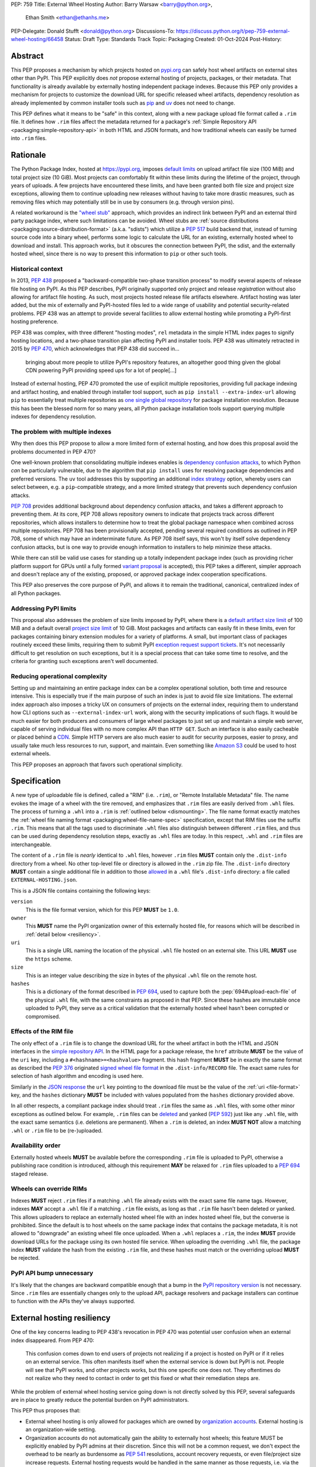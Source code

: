PEP: 759
Title: External Wheel Hosting
Author: Barry Warsaw <barry@python.org>,
        Ethan Smith <ethan@ethanhs.me>
PEP-Delegate: Donald Stufft <donald@python.org>
Discussions-To: https://discuss.python.org/t/pep-759-external-wheel-hosting/66458
Status: Draft
Type: Standards Track
Topic: Packaging
Created: 01-Oct-2024
Post-History:

Abstract
========

This PEP proposes a mechanism by which projects hosted on `pypi.org
<https://pypi.org>`__ can safely host wheel artifacts on external sites other
than PyPI. This PEP explicitly does *not* propose external hosting of
projects, packages, or their metadata. That functionality is already available
by externally hosting independent package indexes. Because this PEP only
provides a mechanism for projects to customize the download URL for specific
released wheel artifacts, dependency resolution as already implemented by
common installer tools such as `pip <https://pip.pypa.io/en/stable/>`__ and
`uv <https://docs.astral.sh/uv/>`__ does not need to change.

This PEP defines what it means to be "safe" in this context, along with a new
package upload file format called a ``.rim`` file. It defines how ``.rim``
files affect the metadata returned for a package's :ref:`Simple Repository API
<packaging:simple-repository-api>`
in both HTML and JSON formats, and how traditional wheels can easily be turned
into ``.rim`` files.

Rationale
=========

The Python Package Index, hosted at https://pypi.org, imposes `default limits
<https://pypi.org/help/>`__ on upload artifact file size (100 MiB) and total project size
(10 GiB). Most projects can comfortably fit within these limits during the lifetime of the
project, through years of uploads. A few projects have encountered these limits, and have
been granted both file size and project size exceptions, allowing them to continue
uploading new releases without having to take more drastic measures, such as removing
files which may potentially still be in use by consumers (e.g. through version pins).

A related workaround is the `"wheel stub" <https://github.com/wheel-next/wheel-stub>`__
approach, which provides an indirect link between PyPI and an external third party package
index, where such limitations can be avoided. Wheel stubs are :ref:`source distributions
<packaging:source-distribution-format>` (a.k.a. "sdists") which utilize a :pep:`517` build
backend that, instead of turning source code into a binary wheel, performs some logic to
calculate the URL for an existing, externally hosted wheel to download and install.  This
approach works, but it obscures the connection between PyPI, the sdist, and the externally
hosted wheel, since there is no way to present this information to ``pip`` or other such
tools.

Historical context
------------------

In 2013, :pep:`438` proposed a "backward-compatible two-phase transition
process" to modify several aspects of release file hosting on PyPI. As this
PEP describes, PyPI originally supported only project and release
*registration* without also allowing for artifact file hosting. As such, most
projects hosted release file artifacts elsewhere. Artifact hosting was later
added, but the mix of externally and PyPI-hosted files led to a wide range of
usability and potential security-related problems. PEP 438 was an attempt to
provide several facilities to allow external hosting while promoting a
PyPI-first hosting preference.

PEP 438 was complex, with three different "hosting modes", ``rel`` metadata in
the simple HTML index pages to signify hosting locations, and a two-phase
transition plan affecting PyPI and installer tools.  PEP 438 was ultimately
retracted in 2015 by :pep:`470`, which acknowledges that PEP 438 did succeed
in...

   bringing about more people to utilize PyPI's repository features, an
   altogether good thing given the global CDN powering PyPI providing speed
   ups for a lot of people[...]

Instead of external hosting, PEP 470 promoted the use of explicit multiple
repositories, providing full package indexing and artifact hosting, and
enabled through installer tool support, such as ``pip install
--extra-index-url`` allowing ``pip`` to essentially treat multiple
repositories as `one single global repository
<https://pip.pypa.io/en/stable/cli/pip_install/#cmdoption-extra-index-url>`__
for package installation resolution. Because this has been the blessed norm
for so many years, all Python package installation tools support querying
multiple indexes for dependency resolution.

The problem with multiple indexes
---------------------------------

Why then does this PEP propose to allow a more limited form of external
hosting, and how does this proposal avoid the problems documented in PEP 470?

One well-known problem that consolidating multiple indexes enables is
`dependency confusion attacks
<https://medium.com/@alex.birsan/dependency-confusion-4a5d60fec610>`__, to
which Python *can* be particularly vulnerable, due to the algorithm that ``pip
install`` uses for resolving package dependencies and preferred versions. The
``uv`` tool addresses this by supporting an additional `index strategy
<https://docs.astral.sh/uv/reference/settings/#index-strategy>`__ option,
whereby users can select between, e.g. a ``pip``-compatible strategy, and a
more limited strategy that prevents such dependency confusion attacks.

:pep:`708` provides additional background about dependency confusion attacks,
and takes a different approach to preventing them. At its core, PEP 708 allows
repository owners to indicate that projects track across different
repositories, which allows installers to determine how to treat the global
package namespace when combined across multiple repositories. PEP 708 has been
provisionally accepted, pending several required conditions as outlined in PEP
708, some of which may have an indeterminate future. As PEP 708 itself says,
this won't by itself solve dependency confusion attacks, but is one way to
provide enough information to installers to help minimize these attacks.

While there can still be valid use cases for standing up a totally independent
package index (such as providing richer platform support for GPUs until a
fully formed `variant proposal
<https://discuss.python.org/t/selecting-variant-wheels-according-to-a-semi-static-specification/53446>`__
is accepted), this PEP takes a different, simpler approach and doesn't replace
any of the existing, proposed, or approved package index cooperation
specifications.

This PEP also preserves the core purpose of PyPI, and allows it to
remain the traditional, canonical, centralized index of all Python
packages.

Addressing PyPI limits
----------------------

This proposal also addresses the problem of size limits imposed by PyPI, where there is a
`default artifact size limit <https://pypi.org/help/#file-size-limit>`__ of 100 MiB and a
default overall `project size limit <https://pypi.org/help/#project-size-limit>`__ of 10
GiB. Most packages and artifacts can easily fit in these limits, even for packages
containing binary extension modules for a variety of platforms. A small, but important
class of packages routinely exceed these limits, requiring them to submit PyPI `exception
request support tickets`_. It's not necessarily difficult to get resolution on such
exceptions, but it is a special process that can take some time to resolve, and the
criteria for granting such exceptions aren't well documented.

Reducing operational complexity
-------------------------------

Setting up and maintaining an entire package index can be a complex
operational solution, both time and resource intensive. This is especially
true if the main purpose of such an index is just to avoid file size
limitations. The external index approach also imposes a tricky UX on consumers
of projects on the external index, requiring them to understand how CLI
options such as ``--external-index-url`` work, along with the security
implications of such flags. It would be much easier for both producers and
consumers of large wheel packages to just set up and maintain a simple web
server, capable of serving individual files with no more complex API than
``HTTP GET``. Such an interface is also easily cacheable or placed behind a
`CDN <https://en.wikipedia.org/wiki/Content_delivery_network>`__. Simple HTTP
servers are also much easier to audit for security purposes, easier to proxy,
and usually take much less resources to run, support, and maintain.  Even
something like `Amazon S3 <https://aws.amazon.com/s3/>`__ could be used to
host external wheels.

This PEP proposes an approach that favors such operational simplicity.

Specification
=============

A new type of uploadable file is defined, called a "RIM" (i.e. ``.rim``), or "Remote
Installable Metadata" file.  The name evokes the image of a wheel with the tire removed,
and emphasizes that ``.rim`` files are easily derived from ``.whl`` files.  The process of
turning a ``.whl`` into a ``.rim`` is :ref:`outlined below <dismounting>`. The file name
format exactly matches the :ref:`wheel file naming format
<packaging:wheel-file-name-spec>` specification, except that RIM files use the suffix
``.rim``. This means that all the tags used to discriminate ``.whl`` files also
distinguish between different ``.rim`` files, and thus can be used during dependency
resolution steps, exactly as ``.whl`` files are today. In this respect, ``.whl`` and
``.rim`` files are interchangeable.

The content of a ``.rim`` file is *nearly* identical to ``.whl`` files, however ``.rim``
files **MUST** contain only the ``.dist-info`` directory from a wheel. No other top-level
file or directory is allowed in the ``.rim`` zip file. The ``.dist-info`` directory
**MUST** contain a single additional file in addition to those `allowed`_ in a ``.whl``
file's ``.dist-info`` directory: a file called ``EXTERNAL-HOSTING.json``.

.. _file-format:

This is a JSON file contains containing the following keys:

``version``
    This is the file format version, which for this PEP **MUST** be ``1.0``.
``owner``
    This **MUST** name the PyPI organization owner of this externally hosted file, for
    reasons which will be described in :ref:`detail below <resiliency>`.
``uri``
    This is a single URL naming the location of the physical ``.whl`` file hosted on an
    external site. This URL **MUST** use the ``https`` scheme.
``size``
    This is an integer value describing the size in bytes of the physical ``.whl`` file on
    the remote host.
``hashes``
    This is a dictionary of the format described in :pep:`694`, used to capture both the
    :pep:`694#upload-each-file` of the physical ``.whl`` file, with the same
    constraints as proposed in that PEP.  Since these hashes are immutable once uploaded
    to PyPI, they serve as a critical validation that the externally hosted wheel hasn't
    been corrupted or compromised.

Effects of the RIM file
-----------------------

The only effect of a ``.rim`` file is to change the download URL for the wheel artifact in
both the HTML and JSON interfaces in the `simple repository API`_.  In the HTML page for a
package release, the ``href`` attribute **MUST** be the value of the ``uri`` key,
including a ``#<hashname>=<hashvalue>`` fragment.  this hash fragment **MUST** be in
exactly the same format as described the :pep:`376` originated `signed wheel file format`_
in the ``.dist-info/RECORD`` file. The exact same rules for selection of hash algorithm
and encoding is used here.

Similarly in the `JSON response`_ the ``url`` key pointing to the download file must be
the value of the :ref:`uri <file-format>` key, and the ``hashes`` dictionary **MUST** be
included with values populated from the ``hashes`` dictionary provided above.

In all other respects, a compliant package index should treat ``.rim`` files the same as
``.whl`` files, with some other minor exceptions as outlined below. For example, ``.rim``
files can be `deleted <https://pypi.org/help/#deletion>`__ and yanked (:pep:`592`) just
like any ``.whl`` file, with the exact same semantics (i.e. deletions are permanent). When
a ``.rim`` is deleted, an index **MUST NOT** allow a matching ``.whl`` or ``.rim`` file to
be (re-)uploaded.

Availability order
------------------

Externally hosted wheels **MUST** be available before the corresponding ``.rim`` file is
uploaded to PyPI, otherwise a publishing race condition is introduced, although this
requirement **MAY** be relaxed for ``.rim`` files uploaded to a :pep:`694` staged release.

Wheels can override RIMs
------------------------

Indexes **MUST** reject ``.rim`` files if a matching ``.whl`` file already exists with the
exact same file name tags. However, indexes **MAY** accept a ``.whl`` file if a matching
``.rim`` file exists, as long as that ``.rim`` file hasn't been deleted or yanked. This
allows uploaders to replace an externally hosted wheel file with an index hosted wheel
file, but the converse is prohibited. Since the default is to host wheels on the same
package index that contains the package metadata, it is not allowed to "downgrade" an
existing wheel file once uploaded. When a ``.whl`` replaces a ``.rim``, the index **MUST**
provide download URLs for the package using its own hosted file service. When uploading
the overriding ``.whl`` file, the package index **MUST** validate the hash from the
existing ``.rim`` file, and these hashes must match or the overriding upload **MUST** be
rejected.

PyPI API bump unnecessary
-------------------------

It's likely that the changes are backward compatible enough that a bump in the `PyPI
repository version`_ is not necessary. Since ``.rim`` files are essentially changes only
to the upload API, package resolvers and package installers can continue to function with
the APIs they've always supported.

.. _resiliency:

External hosting resiliency
===========================

One of the key concerns leading to PEP 438's revocation in PEP 470 was
potential user confusion when an external index disappeared. From PEP 470:

   This confusion comes down to end users of projects not realizing if a
   project is hosted on PyPI or if it relies on an external service. This
   often manifests itself when the external service is down but PyPI is
   not. People will see that PyPI works, and other projects works, but this
   one specific one does not. They oftentimes do not realize who they need to
   contact in order to get this fixed or what their remediation steps are.

While the problem of external wheel hosting service going down is not directly
solved by this PEP, several safeguards are in place to greatly reduce the
potential burden on PyPI administrators.

This PEP thus proposes that:

- External wheel hosting is only allowed for packages which are owned by
  `organization accounts <https://docs.pypi.org/organization-accounts/>`__.
  External hosting is an organization-wide setting.
- Organization accounts do not automatically gain the ability to externally
  host wheels; this feature MUST be explicitly enabled by PyPI admins at their discretion. Since
  this will not be a common request, we don't expect the overhead to be nearly
  as burdensome as :pep:`541` resolutions, account recovery requests, or even
  file/project size increase requests.  External hosting requests would be
  handled in the same manner as those requests, i.e. via the `PyPI GitHub
  support tracker <https://github.com/pypi/support>`__.
- Organization accounts requesting external wheel hosting **MUST** register their own
  support contact URI, be it a ``mailto`` URI for a contact email address, or the URL to
  the organization's support tracker. Such a contact URI is optional for organizations
  which do not avail themselves of external wheel file hosting.

Combined with the ``EXTERNAL-HOSTING.json`` file's ``owner`` key, this allows for
installer tools to unambiguously redirect any download errors away from the PyPI support
admins and squarely to the organization's support admins.

While the exact mechanics of storing and retrieving this organization support
URL will be defined separately, for the sake of example, let's say a package
``foo`` externally hosts wheel files on ```https://foo.example.com``
<https://foo.example.com>`__ and that host becomes unreachable. When an
installer tool tries to download and install the package ``foo`` wheel, the
download step will fail. The installer would then be able to query PyPI to
provide a useful error message to the end user:

- The installer downloads the ``.rim`` file and reads the ``owner`` key from the
  ``EXTERNAL-HOSTING.json`` file inside the ``.rim`` zip file.
- The installer queries PyPI for the support URI for the organization
  owner of the externally hosted wheel.
- An informative error message would then be displayed, e.g.:

   The externally hosted wheel file ``foo-....whl`` could not be
   downloaded. Please contact support@foo.example.com for help. Do not report
   this to the PyPI administrators.

.. _dismounting:

Dismounting wheels
==================

It is generally very easy to produce a ``.rim`` file from an existing ``.whl``
file. This could be done efficiently by a :pep:`518` build backend with an
additional command line option, or a separate tool which takes a ``.whl`` file
as input and creates the associated ``.rim`` file. To complete the analogy,
the act of turning a ``.whl`` into a ``.rim`` is called "dismounting".  The
steps such a tool would take are:

- Accept as input the source ``.whl`` file, the organization owner of the
  package, and URL at which the ``.whl`` will be hosted, and the support URI
  to report download problems from. These could in fact be captured in the
  ``pyproject.toml`` file, but that specification is out of scope for this
  PEP.
- Unzip the ``.whl`` and create the ``.rim`` zip archive.
- Omit from the ``.rim`` file any path in the ``.whl`` that **isn't** rooted
  at the ``.dist-info`` directory.
- Calculate the hash of the source ``.whl`` file.
- Add the ``EXTERNAL-HOSTING.json`` file containing the JSON keys and values as described
  above, to the ``.rim`` archive.

Changes to tools
================

Theoretically, installer tools shouldn't need any changes, since when they
have identified the wheel to download and install, they simply consult the
download URLs returned by PyPI's Simple API. In practice though, tools such as
``pip`` and ``uv`` may have constrained lists of hosts they will allow
downloads from, such as PyPI's own ``pythonhosted.org`` domain.

In this case, such tools will need to relax those constraints, but the exact policy for
this is left to the installer tools themselves. Any number of approaches could be
implemented, such as downloading the ``.rim`` file and verifying the
``EXTERNAL-HOSTING.json`` metadata, or simply trusting the external downloads for any
wheel with a matching checksum.  They could also query PyPI for the project's organization
owner and support URI before trusting the download. They could warn the user when
externally hosted wheel files are encountered, and/or require the use of a command line
option to enable additional download hosts. Any of these verification policies could be
chosen in configuration files.

Installer tools should also probably provide better error messages when
externally hosted wheels cannot be downloaded, e.g. because a host is
unreachable. As described above, such tools could query enough metadata from
PyPI to provide clear and distinct error messages pointing users to the
package's external hosting support email or issue tracker.

Constraints for external hosting services
=========================================

The following constraints lead to reliable and compatible external wheel hosting services:

- External wheels **MUST** be served over HTTPS, with a certificate signed by
  `Mozilla's root certificate store <https://wiki.mozilla.org/CA>`__. This ensures
  compatibility with `pip <https://pip.pypa.io/en/stable/topics/https-certificates/>`__
  and `uv
  <https://docs.astral.sh/uv/configuration/authentication/#custom-ca-certificates>`__.  At
  the time of this writing, ``pip`` 24.2 on Python 3.10 or newer uses the system
  certificate store in addition to the Mozilla store provided by the third party `certifi
  <https://pypi.org/project/certifi/>`__ Python package. ``uv`` uses the Mozilla store
  provided by the `webpki-roots <https://github.com/rustls/webpki-roots>`__ crate, but not
  the system store unless the ``--native-tls`` flag is given [#fn1]_.  *The PyPI
  administrators may modify this requirement in the future, but compatibility with popular
  installers will not be compromised.*
- External wheel hosts **SHOULD** use a content delivery network (`CDN
  <https://en.wikipedia.org/wiki/Content_delivery_network>`__), just as PyPI does.
- External wheel hosts **MUST** commit to a stable URL for all wheels they host.
- Externally hosted wheels **MUST NOT** be removed from an external wheel host unless the
  corresponding ``.rim`` file is deleted from PyPI first, and **MUST NOT** remove external
  wheels for yanked releases.
- External wheel hosts **MUST** support `HTTP range requests`_.
- External wheel hosts **SHOULD** support the `HTTP/2`_ protocol.

Security
========

Several factors as described in this proposal should mitigate security
concerns with externally hosted wheels, such as:

- Wheel file checksums **MUST** be included in ``.rim`` files, and once uploaded cannot be
  changed. Since the checksum stored on PyPI is immutable and required, it is not possible
  to spoof an external wheel file, even if the owning organization lost control of their
  hosting domain.
- Externally hosted wheels **MUST** be served over HTTPS.
- In order to serve externally hosted wheels, organizations **MUST** be approved by the
  PyPI admins.

When users identify malware or vulnerabilities in PyPI-hosted projects, they can now
report this using the `malware reporting facilities <https://pypi.org/security/>`__ on
PyPI, as also described in this `blog post`_.  The same process can be used to report
security issues in externally hosted wheels, and the same remediation process should be
used.  In addition, since organizations with external hosting enabled MUST provide a
support contact URI, that URI can be used in some cases to report the security issue to
the hosting organization.  Such organization reporting won't make sense for malware, but
could indeed be a very useful way to report security vulnerabilities in externally hosted
wheels.

Rejected ideas
==============

Several ideas were considered and rejected.

- Requiring digital signatures on externally hosted wheel files, either in
  addition to or other than hashes. We deem this unnecessary since the
  checksum requirement should be enough to validate that the metadata on PyPI
  for a wheel exactly matches the downloaded wheel.  The added complexity of
  key management outweighs any additional benefit such digital signatures
  might convey.

- Hash verification on ``.rim`` file uploads. PyPI *could* verify that the hash in the
  uploaded ``.rim`` file matches the externally hosted wheel before it accepts the upload,
  but this requires downloading the external wheel and performing the checksum, which also
  implies that the upload of the ``.rim`` file cannot be accepted until this external
  ``.whl`` file is downloaded and verified. This increases PyPI bandwidth and slows down
  the upload query, although :pep:`694` draft uploads could potentially mitigate these
  concerns. Still, the benefit is not likely worth the additional complexity.

- Periodic verification of the download URLs by the index. PyPI could try to periodically
  ensure that the external wheel host or the external ``.whl`` file itself is still
  available, e.g. via an :rfc:`HTTP HEAD <9110#section-9.3.2>` request. This is likely overkill and without also
  providing the file's checksum in the response [#fn2]_, may not provide much additional
  benefit.

- This PEP could allow for an organization to provide fallback download hosts,
  such that a secondary is available if the primary goes down.  We believe
  that DNS-based replication is a much better, well-known technique, and
  probably much more resilient anyway.

- ``.rim`` file replacement. While it is allowed for ``.whl`` files to replace
  existing ``.rim`` files, as long as a) the ``.rim`` file hasn't been deleted
  or yanked, b) the checksums match, we do not allow replacing ``.whl`` files
  with ``.rim`` files, nor do we allow a ``.rim`` file to overwrite an
  existing ``.rim`` file. This latter could be a technique to change the
  hosting URL for an externally hosted ``.whl``; however, we do not think this
  is a good idea. There are other ways to "fix" an external host URL as
  described above, and we do not want to encourage mass re-uploads of existing
  ``.rim`` files.

Footnotes
=========
.. [#fn1] The ``uv --native-tls`` flag `replaces
          <https://github.com/astral-sh/uv/blob/3ce34035c84804fdfb8b78cf11b9ba1b168d0f35/crates/uv-client/src/base_client.rs#L248>`__
          the ``webpki-roots`` store.
.. [#fn2] There being no standard way to return the file's checksum in response to an
          :rfc:`HTTP HEAD <9110#section-9.3.2>` request.

Copyright
=========

This document is placed in the public domain or under the
CC0-1.0-Universal license, whichever is more permissive.

.. _`exception request support tickets`: https://github.com/pypi/support/issues?q=is%3Aissue+is%3Aclosed+file+limit+request
.. _`allowed`: https://packaging.python.org/en/latest/specifications/binary-distribution-format/#the-dist-info-directory
.. _`signed wheel file format`: https://packaging.python.org/en/latest/specifications/binary-distribution-format/#signed-wheel-files
.. _`simple repository API`: https://packaging.python.org/en/latest/specifications/simple-repository-api/#
.. _`JSON response`: https://packaging.python.org/en/latest/specifications/simple-repository-api/#json-based-simple-api-for-python-package-indexes
.. _`PyPI repository version`: https://packaging.python.org/en/latest/specifications/simple-repository-api/#versioning-pypi-s-simple-api
.. _`blog post`: https://blog.pypi.org/posts/2024-03-06-malware-reporting-evolved/
.. _`HTTP range requests`: https://http.dev/range-request
.. _`HTTP/2`: https://http.dev/2
